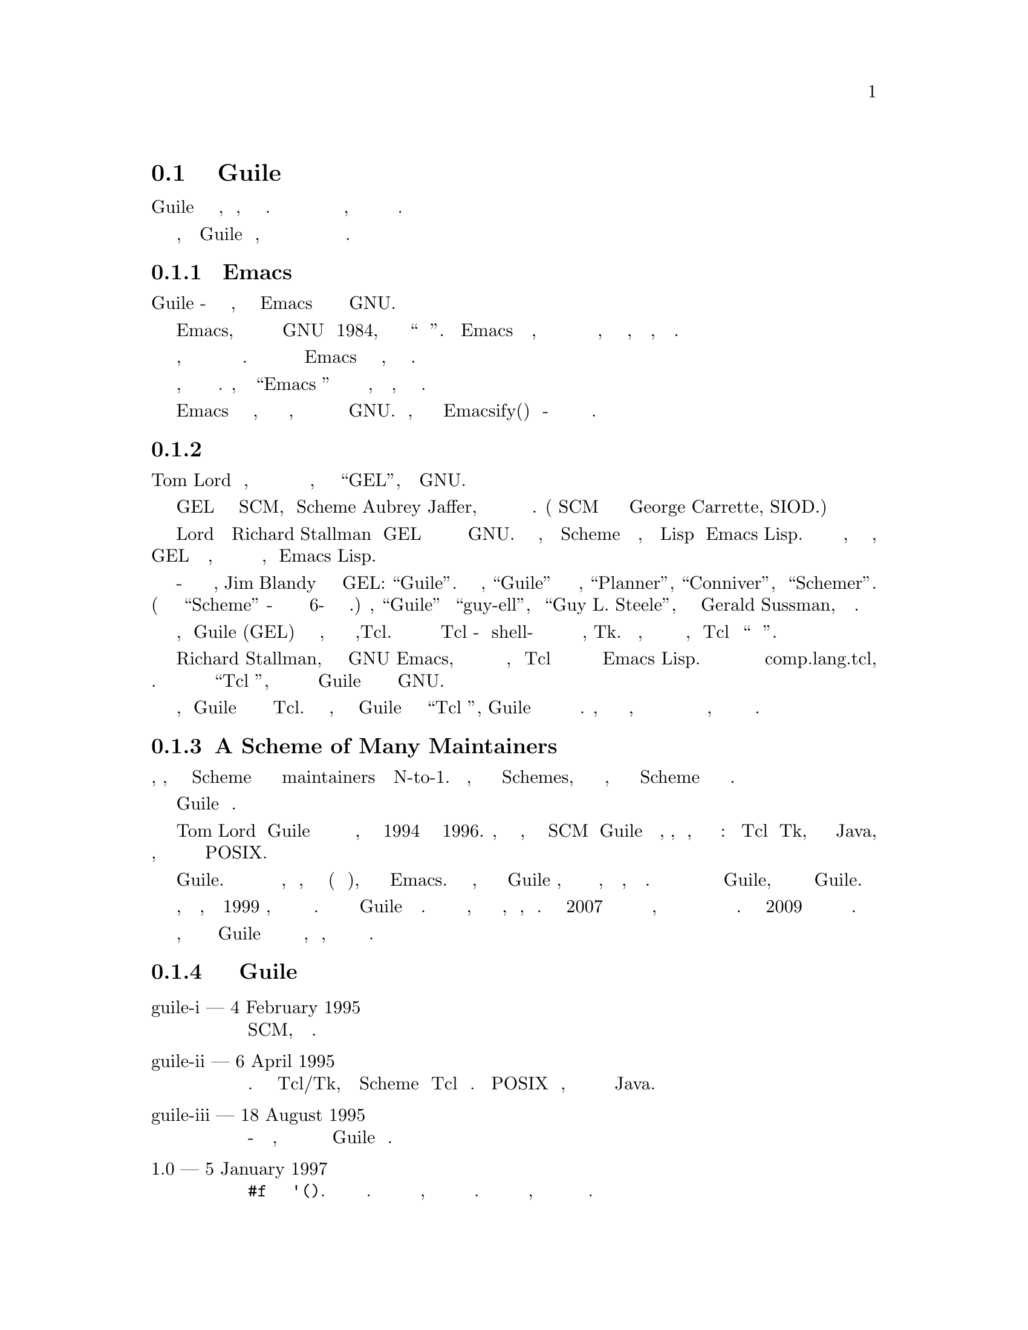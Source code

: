 @c -*-texinfo-*-
@c This is part of the GNU Guile Reference Manual.
@c Copyright (C)  2008, 2010, 2011, 2013
@c   Free Software Foundation, Inc.
@c See the file guile.texi for copying conditions.

@node History
@section Краткая история Guile

Guile это артефакт исторических процессов, как кода, так и сообщества
хакеров.  Эту историю иногда полезно знать при изучении исходного кода,
знать о прошлых решениях и о будущих направлениях.

Конечно, настоящая история Guile пишется хакерами, а не писателями
поэтому мы завершаем раздел с описанием текущего статуса и будущих
направлений.

@menu
* The Emacs Thesis::  
* Early Days::                  
* A Scheme of Many Maintainers::  
* A Timeline of Selected Guile Releases::  
* Status::
@end menu

@node The Emacs Thesis
@subsection Тезисы Emacs

История Guile - это рассказа о том, как перенести опыт  Emacs
в развитие программ в системе GNU.

Emacs, когда он впервыпе был создан в форме GNU в 1984, стал новым
решением проблемы ``как сделать программу''. Тезис Emacs заключается
в том, что очень приятно создавать сложные программы на основе 
ортогонального ядра, написанного на низкоуровневом языке, вместе с 
мощным, высокоуровневым языком расширения.

Язык Расширения способствует расширению программ, программ которые
легко адаптируются к различным пользователям и временным изменениям.
Доказательство этого можно увидеть в текущем  Emacs и продолжении
его существования, охватывающем более четверти века.

Помимо предоставления модификации программы другими, язык расширения
хороши также для усиления. Программы, созданные в ``Emacs стиле'' 
приятны и легки для их авторов, что бы понять, какие функции им нужны.

После того как опыт Emacs был оценен более широко, ряд хакеров начали
рассмотрение вопроса, как распространить этот опыт на остальную часть
системы GNU. Было ясно, что самый простой способ  Emacsify(емаксировать)
программы - это внедрить в них реализацию общего языка.

@node Early Days
@subsection Первые Дни

Tom Lord был первым, кто полностью сконцентрировал свои усилия на внедрение
языка времени выполнения, который он назвал ``GEL'', языком расширения GNU.

GEL был продуктом преобразования SCM, реализации Scheme Aubrey Jaffer,
в нечто более подходящее для внедрения в качестве библиотеки.
(Сам SCM базировался на реализации выполненной  George Carrette, SIOD.)

Lord удалось убедить Richard Stallman перевести GEL в статус
официального языка расширений для проекта GNU. Это было естественным
подходом, учитывая что Scheme был более чистым, более современным
Lisp чем Emacs Lisp. Часть аргументов заключалась в том, что в конечном
итоге, когда  GEL станет более мощным, он могбы научиться выполнять
программы на других языках, особенно  Emacs Lisp.

Из-за конфликта имен с другим языком програмирования, Jim Blandy
предложил новое название для GEL: ``Guile''. Помимо рекурсивного
акронима, ``Guile'' хитрое следование имен его предков,
``Planner'', ``Conniver'', и ``Schemer''. (Последний был усечен до
 ``Scheme'' из-за ограничений длины имени файлов в 6-символов на
старой операционной системе.) Наконец, ``Guile'' созвучен ``guy-ell'',
или ``Guy L. Steele'', который вместе с Gerald Sussman, первоначально
создали схему.

Примерно в тоже время, когда Guile (GEL) готовился к публичному выпуску,
другой язык расширения набирал популярность,Tcl. Многие разработчики
нашли преимущества в Tcl из-за его shell-подобного синтаксиса и его
хорошо развитой библиотеки графических виджетов, Tk. Кроме того, в то
время был большой маркетинговый толчок, представлявший Tcl как 
``универсальный язык расширений''.

Richard Stallman, как главный автор GNU Emacs, имел особое виденье
какие языки расширения должны быть, и  Tcl не казался ему столь же
способным как Emacs Lisp. Он отправил критику в группу новостей 
comp.lang.tcl, вызвав одну из легендарных интернет дискуссий. 
В части эти рассуждения окрестили как ``Tcl Войны'', он объявил
о намерении фонда СПО продвигать Guile как язык расширений для
проекта GNU.

Это распространенное заблуждение, что Guile был создан как реакция на
Tcl. Хотя это правда, что публичное объявление Guile произошло одновременно
с  ``Tcl войнами'', Guile был создан из условий которые существовали вне
полемики. Действительно, требование необходимости наличия мощного языка,
что бы преодолеть разрыв между расширением существующих приложений и
динамической средой программирования, по прежнему остается с нами и сегодня.

@node A Scheme of Many Maintainers
@subsection A Scheme of Many Maintainers

Обследовав поле, кажеться, что число реализаций Scheme соответствует
числу их сопровождаеющих maintainers в отношении N-to-1. То есть, те 
люди которые реализуют Schemes, могут делать это несколько раз, но 
время жизни данной Scheme связано с сопровождением одного человека.

В этом отношении Guile не типично.

Tom Lord поддерживал Guile в течении первых полутора лет или около
того, что соответствует концу 1994 года до середины 1996. Выпуски,
сделанные за это время, составляют дугу от SCM к Guile как автономной
программе, переиспользуемой, внедряемой библиотеки, но проходящей
через взрыв характеристик: встроенные  Tcl и Tk, инструментальная
цепочка для дизассемблирования Java, добавление Си подобного синтаксиса,
создания модульной системы и запуска богатого интерфейса POSIX.

Только некоторые из этих функций остались в Guile. Постоянное напряжение
между предоставлением небольшого вложенного языка, и того, который имеет
все функции(например графический инструментарий), что может понадобиться
современному Emacs. В конце концов, по мере того как Guile формировалась,
команда разработчиков решила сосредоточится на глубине, документации и
ортогональности, чем на широте. С тех пор это было в центре внимания Guile,
хотя существует широкий диапазон библиотек для Guile.

Джим Бленди председательствовал на этот период стабилизации, за три года,
до конца 1999 года, когда он тоже перешел к другим проектам. С тех пор
у Guile была группа сопровождающих. Первой группой были Мацей Стаховак,
Микаэль Джульфельд и Мариус Фоллмер, с Воллмером, остающимся надолго.
К концу 2007 года Фолмер в основном перешел к другим вещам, поэтому Нейл
Джеррам и Людовик Курт взяли на себя основную ответственность за 
сопровождение. В конце 2009 года к Джерри и Курту присоединился Энди
Винго.

Конечно, значительная часть фактической работы с Guile исходит от
других участников которых слишком много, чтобы упомянуть, но без 
которых мир был бы беднее.

@node A Timeline of Selected Guile Releases
@subsection Временная шкала выпусков Guile

@table @asis
@item guile-i --- 4 February 1995
SCM, превратился в библиотеку.

@item guile-ii --- 6 April 1995
Была добавлена низкоуровневая модульная система. Добавлена поддержка Tcl/Tk,
позволяющая расширение Scheme через Tcl и наоборот. Поддержка POSIX была 
улучешна, и была предпринята эксперементальная попытка интеграции с Java.

@item guile-iii --- 18 August 1995
Си-подобный синткасис был улучшен, но в основном этот выпуск
обозначил начало разбиения Guile на части.

@item 1.0 --- 5 January 1997
@code{#f} теперь отличается от @code{'()}. Добавлена многопоточность 
на уровне пользователя. Отладка исходного кода стала более удобной,
было начато написание руководства для программистов и пользователей.
Модульная система получила интерфейс высокого уровня, который до сих 
пор в более менее неизменной форме.

@item 1.1 --- 16 May 1997
@itemx 1.2 --- 24 June 1997
Поддержка Tcl/Tk и ctax была разделена по отдельным пакетам и с тех пор
остается там. Guile стал более совместимым с SCSH, и стал более полезным
как язык сценариев UNIX. Теперь Libguile может быть построена как общая
библиотека и сторонние расширения, написанные на Си, могут загружаться
через динамическую линковку.

@item 1.3.0 --- 19 October 1998
Редактирование командной строки стало намного приятнее благодаря
использованию библиотеки readline. Первоначальная поддержка 
интернационализацииThe с помощью многобайтовых строк была удалена;
Прошло 10 лет, прежде чем надлежащая интернационализация вернулась.
Начата поддержка Emacs Lisp, порты получили лучшую поддержку для
файловых дескрипторов, и добавлены fluids.

@item 1.3.2 --- 20 August 1999
@itemx 1.3.4 --- 25 September 1999
@itemx 1.4 --- 21 June 2000
Добавлен длинный список лисповых реализаций: hooks, Common Lisp's
@code{format}, необязательные и ключевые слова в аргументах процедур,
@code{getopt-long}, сортировка, случайные числа, и много других изменений
и улучшений. Guile также получил интерактивный дебагер, интерактивную
справку и трассировщик.

@item 1.6 --- 6 September 2002
Guile получила поддержку стандарта R5RS, и добавила ряд модулей SRFI.
Модульная ситема была расширена программной продержкой для
выбора и переименования индентификаторов. Объектная система GOOPS
была объединена с ядром Guile.

@item 1.8 --- 20 February 2006
Guile переключилась на использование библиотеки GMP в расчетах
арифметики произвольной точности и добавлена поддержка
точных рациональных чисел. Встраивание  пользовательского пространства
Guile было удалено в пользу упреждающих потоков POSIX, обеспечивающих
истинную много процессорность. Добавлена поддержка Gettext,
и  Guile Си интерфейс API был очищен и ортогонализирован.

@item 2.0 --- 16 February 2010
Виртуальная машина была добавлена в Guile, вместе с соотвествующим
компилятором и набором утилит. Впоследствии поддержка интернационализации
 была вновь реализована в терминах unicode, locales, и libunistring. Запуск
экземпляров Guile стал управляемым и отлаживаемый из Emacs через Geiser. 
Guile добавил функции обнаруженные в других Schemes: SRFI-18 потоки, 
module-hygienic macros, профайлер, трассировщик, отладчик, 
интеграция SSAX XML, байтовые вектора, и динамический FFI,
delimited continuations, версии модулей, и частичная поддержка R6RS.

@item 2.2 --- mid-2014
Виртуальная машина, введенная в версии 2.0 была полностью переписана
вместе с большей частью копилятора и набора утилит.  Это ускорило многие
программы Guile, а также сократило время запуска и использование памяти.
Инструментарий анализатора PEG был добавлен, что упростило работу с другими
языковыми интерфейсами.
@end table

@node Status
@subsection Состояние, или: Необходима Ваша Помощь.

Guile добилась многого, но многое еще предстоит сделать.

Есть еще старая проблема приведения существующих приложений в более
подобные  Emacs опыту. В этом отношении у Guile были некоторые успехи,
но все же, большинство приложений в системе GNU находятся без интеграции
с Guile.

Внедрение  Guile в эти приложения требует инвестиций ``хакерской энергии''
для подключение Guile к программе, которая рассчитывается только тогда,
когда она уже достаточно хороша, чтобы внедрить в нее новые виды поведения.
Это было бы отличным способом для новых хакеров: приложение которое вы 
испльзуете, и которое вы хорошо знаете, придумать что оно еще не может
сделать и выяснить способ интеграции с Guile и реализовать эту задачу
в Guile.

Со временем, возможно, эта экспозиция может перевернуть сама себя,
в результате чего программы смогут работать под Guile, что в конечном
итоге приведет к Емаксификации(Emacsification) всей системы GNU. 
В самом деле, это причина для обозначения многих модулей Guile, которые
живут в пространстве имен @code{ice-9}, как реверанс к вымышленной
субстанции Льда из новел Kurt Vonnegut, "Колыбель кошки", способной
действовать в качестве затравочного кристала для кристализации массы
программного обеспечения.

Неявной для всего этого обсуждения является идея о том, что динамические
языки как-то лучше чем такие языки как Си. Хотя такие языки как Си, 
имеют свое место. Guile отвечает на этот вопрос - да, Scheme более 
выразительна чем Си, и на ней более интересно писать. Эта реализация
несет в себе обязательство писать как можно больше кода на  Scheme, не на
других языках.

В наши дни можно писать расширяемые приложения почти полностью из языков
высокого уровня, через байт-код и собственную компиляцию, обеспчивающих 
прирост скорости выполнения в базовых аппратных и внешних интерфейсах 
вызовов высокоуровневых языков. Сисетмы Smalltalk похожи на это, как и 
обычные системы на основе  Common Lisp.  Хотя еще существует ряд 
чистокровных приложений там, где пользователям по-прежнему необходимо 
опускаться до Си для выполнения некоторых задач: сопряжения системных 
библиотек, у которых нет готовых интерфейсов к Guile, и для некоторых 
задач, требующих высокого  быстродействия. Нативная компиляция времени 
выполнения запланирована для Guile 3.0, должна помочь в этом.

Тем, не менее при использовании приложения все-в-Guile, иногда
вы хотите предоставить возможность для пользователей, чтобы расширить
вашу программу языком, синтаксисом который ближе к Си или Python.
Еще одна интересная идея, которую стоит рассмотреть, заключается в
компиляци, например Python в Guile. Это не надуманная идея:
см. например  IronPython или JRuby.

И тогда есть Emacs. Поддержка Guile Emacs Lisp достигла отличного уровня
правильности, надежности и скорости. Однако попрежнему предстоит сделать 
работу, чтобы закончить интеграцию в Emacs. Это даст много интересного
Emacs: родные(для архитектуры процессора) потоки, реальную объектную систему,
более сложные типы данных, более чистый синтаксис и доступ ко всем Guile
расширениям.

Наконец, существует еще одна ось кристализации, ось между различными
реализациями Scheme. Guile еще не поддерживает последний стандарт
Scheme, R7RS, и должен еще это реализовать. Как и все стандарты, 
R7RS является несовершенным, но его поддержка позволит большему коду
работать на Guile без изменений и позволит хакерам Guile создавать
код, совместимый с другими версиями scheme. Помощь в этом отношении
будет высоко оценена.